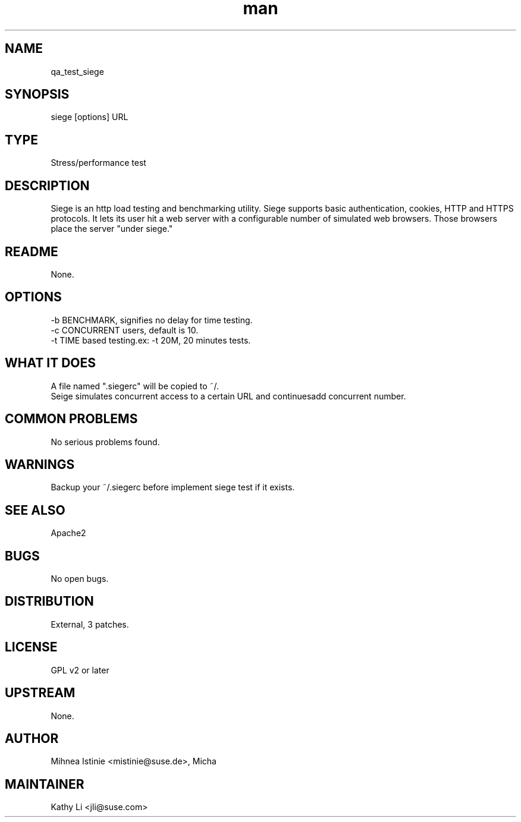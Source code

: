 ." Manpage for qa_test_siege.
." Contact David Mulder <dmulder@novell.com> to correct errors or typos.
.TH man 8 "21 Oct 2011" "1.0" "qa_test_siege man page"
.SH NAME
qa_test_siege
.SH SYNOPSIS
siege [options] URL
.SH TYPE
Stress/performance test
.SH DESCRIPTION
Siege is an http load testing and benchmarking utility. Siege supports basic authentication, cookies, HTTP and HTTPS protocols. It lets its user hit a web server with a configurable number of simulated web browsers. Those browsers place the server "under siege."
.SH README
None.
.SH OPTIONS
-b BENCHMARK, signifies no delay for time testing.
.br
-c CONCURRENT users, default is 10.
.br
-t TIME based testing.ex: -t 20M, 20 minutes tests.
.SH WHAT IT DOES
A file named ".siegerc" will be copied to ~/.
.br
Seige simulates concurrent access to a certain URL and continuesadd concurrent number.
.SH COMMON PROBLEMS
No serious problems found.
.SH WARNINGS
Backup your ~/.siegerc before implement siege test if it exists.
.SH SEE ALSO
Apache2
.SH BUGS
No open bugs.
.SH DISTRIBUTION
External, 3 patches.
.SH LICENSE
GPL v2 or later
.SH UPSTREAM
None.
.SH AUTHOR
Mihnea Istinie <mistinie@suse.de>, Micha
.SH MAINTAINER
Kathy Li <jli@suse.com>
